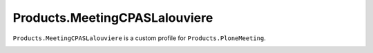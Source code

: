 ==============================
Products.MeetingCPASLalouviere
==============================

``Products.MeetingCPASLalouviere`` is a custom profile for ``Products.PloneMeeting``.

.. image:: http://img.shields.io/pypi/v/Products.MeetingCPASLalouviere.svg
   :alt: PyPI badge
   :target: https://pypi.org/project/Products.MeetingCPASLalouviere
